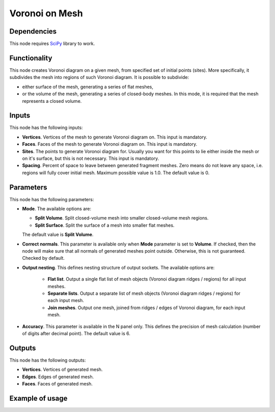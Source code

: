 Voronoi on Mesh
===============

Dependencies
------------

This node requires SciPy_ library to work.

.. _SciPy: https://scipy.org/

Functionality
-------------

This node creates Voronoi diagram on a given mesh, from specified set of
initial points (sites). More specifically, it subdivides the mesh into regions
of such Voronoi diagram. It is possible to subdivide:

* either surface of the mesh, generating a series of flat meshes,
* or the volume of the mesh, generating a series of closed-body meshes. In this
  mode, it is required that the mesh represents a closed volume.

Inputs
------

This node has the following inputs:

* **Vertices**. Vertices of the mesh to generate Voronoi diagram on. This input is mandatory.
* **Faces**. Faces of the mesh to generate Voronoi diagram on. This input is mandatory.
* **Sites**. The points to generate Voronoi diagram for. Usually you want for
  this points to lie either inside the mesh or on it's surface, but this is not
  necessary. This input is mandatory.
* **Spacing**. Percent of space to leave between generated fragment meshes.
  Zero means do not leave any space, i.e. regions will fully cover initial
  mesh. Maximum possible value is 1.0. The default value is 0.

Parameters
----------

This node has the following parameters:

* **Mode**. The available options are:

  * **Split Volume**. Split closed-volume mesh into smaller closed-volume mesh regions.
  * **Split Surface**. Split the surface of a mesh into smaller flat meshes.

  The default value is **Split Volume**.

* **Correct normals**. This parameter is available only when **Mode** parameter
  is set to **Volume**. If checked, then the node will make sure that all
  normals of generated meshes point outside. Otherwise, this is not guaranteed.
  Checked by default.
* **Output nesting**. This defines nesting structure of output sockets. The available options are:

   * **Flat list**. Output a single flat list of mesh objects (Voronoi diagram
     ridges / regions) for all input meshes.
   * **Separate lists**. Output a separate list of mesh objects (Voronoi
     diagram ridges / regions) for each input mesh.
   * **Join meshes**. Output one mesh, joined from ridges / edges of Voronoi
     diagram, for each input mesh.

* **Accuracy**. This parameter is available in the N panel only. This defines
  the precision of mesh calculation (number of digits after decimal point). The
  default value is 6.

Outputs
-------

This node has the following outputs:

* **Vertices**. Vertices of generated mesh.
* **Edges**. Edges of generated mesh.
* **Faces**. Faces of generated mesh.

Example of usage
----------------

.. image:: https://user-images.githubusercontent.com/284644/102384062-190d4b00-3fee-11eb-8405-71e8ed383d26.png

